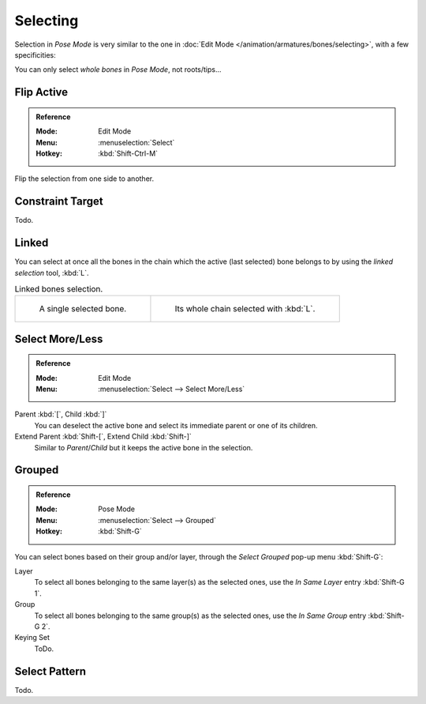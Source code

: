 
*********
Selecting
*********

Selection in *Pose Mode* is very similar to the one in :doc:`Edit Mode </animation/armatures/bones/selecting>`,
with a few specificities:

You can only select *whole bones* in *Pose Mode*, not roots/tips...


Flip Active
===========

.. admonition:: Reference
   :class: refbox

   :Mode:      Edit Mode
   :Menu:      :menuselection:`Select`
   :Hotkey:    :kbd:`Shift-Ctrl-M`

Flip the selection from one side to another.


Constraint Target
=================

Todo.


Linked
======

You can select at once all the bones in the chain which the active (last selected)
bone belongs to by using the *linked selection* tool, :kbd:`L`.

.. list-table:: Linked bones selection.

   * - .. figure:: /images/animation_armatures_bones_selecting_single-bone.png
          :width: 320px

          A single selected bone.

     - .. figure:: /images/animation_armatures_bones_selecting_whole-chain.png
          :width: 320px

          Its whole chain selected with :kbd:`L`.


Select More/Less
================

.. admonition:: Reference
   :class: refbox

   :Mode:      Edit Mode
   :Menu:      :menuselection:`Select --> Select More/Less`

Parent :kbd:`[`, Child :kbd:`]`
   You can deselect the active bone and select its immediate parent or one of its children.
Extend Parent :kbd:`Shift-[`, Extend Child :kbd:`Shift-]`
   Similar to *Parent*/*Child* but it keeps the active bone in the selection.


Grouped
=======

.. admonition:: Reference
   :class: refbox

   :Mode:      Pose Mode
   :Menu:      :menuselection:`Select --> Grouped`
   :Hotkey:    :kbd:`Shift-G`

You can select bones based on their group and/or layer, through the *Select Grouped* pop-up menu :kbd:`Shift-G`:

Layer
   To select all bones belonging to the same layer(s) as the selected ones,
   use the *In Same Layer* entry :kbd:`Shift-G 1`.
Group
   To select all bones belonging to the same group(s) as the selected ones,
   use the *In Same Group* entry :kbd:`Shift-G 2`.
Keying Set
   ToDo.


Select Pattern
==============

Todo.
